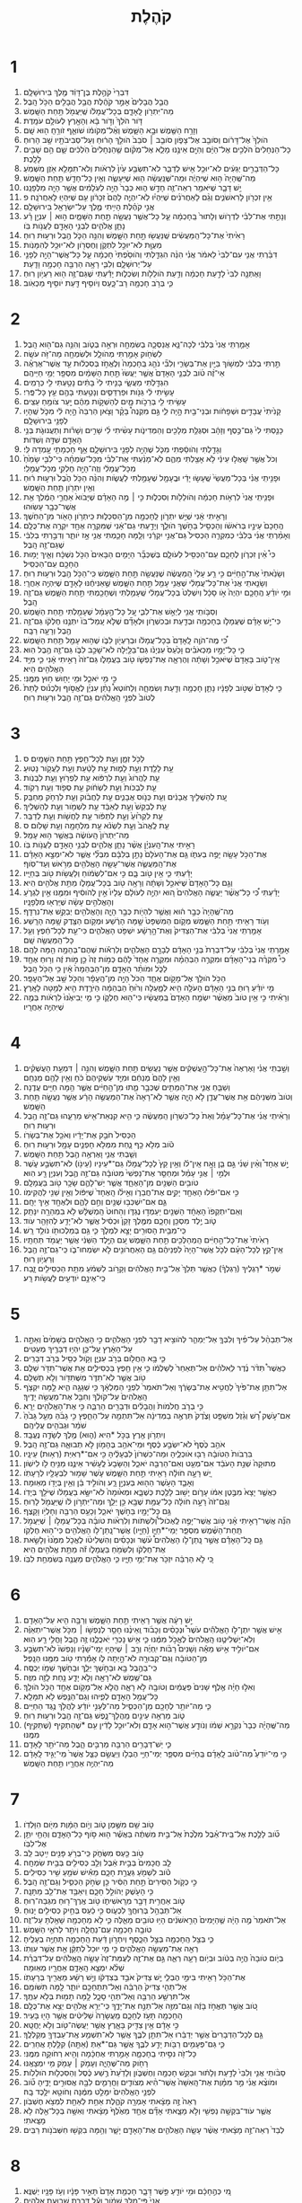 #+TITLE: קֹהֶלֶת 
* 1  
1. דִּבְרֵי֙ קֹהֶ֣לֶת בֶּן־דָּוִ֔ד מֶ֖לֶךְ בִּירוּשָׁלָֽ͏ִם׃ 
2. הֲבֵ֤ל הֲבָלִים֙ אָמַ֣ר קֹהֶ֔לֶת הֲבֵ֥ל הֲבָלִ֖ים הַכֹּ֥ל הָֽבֶל׃ 
3. מַה־יִּתְרֹ֖ון לָֽאָדָ֑ם בְּכָל־עֲמָלֹ֔ו שֶֽׁיַּעֲמֹ֖ל תַּ֥חַת הַשָּֽׁמֶשׁ׃ 
4. דֹּ֤ור הֹלֵךְ֙ וְדֹ֣ור בָּ֔א וְהָאָ֖רֶץ לְעֹולָ֥ם עֹמָֽדֶת׃ 
5. וְזָרַ֥ח הַשֶּׁ֖מֶשׁ וּבָ֣א הַשָּׁ֑מֶשׁ וְאֶ֨ל־מְקֹומֹ֔ו שֹׁואֵ֛ף זֹורֵ֥חַֽ ה֖וּא שָֽׁם׃ 
6. הֹולֵךְ֙ אֶל־דָּרֹ֔ום וְסֹובֵ֖ב אֶל־צָפֹ֑ון סֹובֵ֤ב ׀ סֹבֵב֙ הֹולֵ֣ךְ הָר֔וּחַ וְעַל־סְבִיבֹתָ֖יו שָׁ֥ב הָרֽוּחַ׃ 
7. כָּל־הַנְּחָלִים֙ הֹלְכִ֣ים אֶל־הַיָּ֔ם וְהַיָּ֖ם אֵינֶ֣נּוּ מָלֵ֑א אֶל־מְקֹ֗ום שֶׁ֤הַנְּחָלִים֙ הֹֽלְכִ֔ים שָׁ֛ם הֵ֥ם שָׁבִ֖ים לָלָֽכֶת׃ 
8. כָּל־הַדְּבָרִ֣ים יְגֵעִ֔ים לֹא־יוּכַ֥ל אִ֖ישׁ לְדַבֵּ֑ר לֹא־תִשְׂבַּ֥ע עַ֙יִן֙ לִרְאֹ֔ות וְלֹא־תִמָּלֵ֥א אֹ֖זֶן מִשְּׁמֹֽעַ׃ 
9. מַה־שֶּֽׁהָיָה֙ ה֣וּא שֶׁיִּהְיֶ֔ה וּמַה־שֶּׁנַּֽעֲשָׂ֔ה ה֖וּא שֶׁיֵּעָשֶׂ֑ה וְאֵ֥ין כָּל־חָדָ֖שׁ תַּ֥חַת הַשָּֽׁמֶשׁ׃ 
10. יֵ֥שׁ דָּבָ֛ר שֶׁיֹּאמַ֥ר רְאֵה־זֶ֖ה חָדָ֣שׁ ה֑וּא כְּבָר֙ הָיָ֣ה לְעֹֽלָמִ֔ים אֲשֶׁ֥ר הָיָ֖ה מִלְּפָנֵֽנוּ׃ 
11. אֵ֥ין זִכְרֹ֖ון לָרִאשֹׁנִ֑ים וְגַ֨ם לָאַחֲרֹנִ֜ים שֶׁיִּהְי֗וּ לֹֽא־יִהְיֶ֤ה לָהֶם֙ זִכָּרֹ֔ון עִ֥ם שֶׁיִּהְי֖וּ לָאַחֲרֹנָֽה׃ פ 
12. אֲנִ֣י קֹהֶ֗לֶת הָיִ֥יתִי מֶ֛לֶךְ עַל־יִשְׂרָאֵ֖ל בִּירוּשָׁלָֽ͏ִם׃ 
13. וְנָתַ֣תִּי אֶת־לִבִּ֗י לִדְרֹ֤ושׁ וְלָתוּר֙ בַּֽחָכְמָ֔ה עַ֛ל כָּל־אֲשֶׁ֥ר נַעֲשָׂ֖ה תַּ֣חַת הַשָּׁמָ֑יִם ה֣וּא ׀ עִנְיַ֣ן רָ֗ע נָתַ֧ן אֱלֹהִ֛ים לִבְנֵ֥י הָאָדָ֖ם לַעֲנֹ֥ות בֹּֽו׃ 
14. רָאִ֙יתִי֙ אֶת־כָּל־הַֽמַּעֲשִׂ֔ים שֶֽׁנַּעֲשׂ֖וּ תַּ֣חַת הַשָּׁ֑מֶשׁ וְהִנֵּ֥ה הַכֹּ֛ל הֶ֖בֶל וּרְע֥וּת רֽוּחַ׃ 
15. מְעֻוָּ֖ת לֹא־יוּכַ֣ל לִתְקֹ֑ן וְחֶסְרֹ֖ון לֹא־יוּכַ֥ל לְהִמָּנֹֽות׃ 
16. דִּבַּ֨רְתִּי אֲנִ֤י עִם־לִבִּי֙ לֵאמֹ֔ר אֲנִ֗י הִנֵּ֨ה הִגְדַּ֤לְתִּי וְהֹוסַ֙פְתִּי֙ חָכְמָ֔ה עַ֛ל כָּל־אֲשֶׁר־הָיָ֥ה לְפָנַ֖י עַל־יְרוּשָׁלָ֑͏ִם וְלִבִּ֛י רָאָ֥ה הַרְבֵּ֖ה חָכְמָ֥ה וָדָֽעַת׃ 
17. וָאֶתְּנָ֤ה לִבִּי֙ לָדַ֣עַת חָכְמָ֔ה וְדַ֥עַת הֹולֵלֹ֖ות וְשִׂכְל֑וּת יָדַ֕עְתִּי שֶׁגַּם־זֶ֥ה ה֖וּא רַעְיֹ֥ון רֽוּחַ׃ 
18. כִּ֛י בְּרֹ֥ב חָכְמָ֖ה רָב־כָּ֑עַס וְיֹוסִ֥יף דַּ֖עַת יֹוסִ֥יף מַכְאֹֽוב׃ 
* 2  
1. אָמַ֤רְתִּֽי אֲנִי֙ בְּלִבִּ֔י לְכָה־נָּ֛א אֲנַסְּכָ֛ה בְשִׂמְחָ֖ה וּרְאֵ֣ה בְטֹ֑וב וְהִנֵּ֥ה גַם־ה֖וּא הָֽבֶל׃ 
2. לִשְׂחֹ֖וק אָמַ֣רְתִּי מְהֹולָ֑ל וּלְשִׂמְחָ֖ה מַה־זֹּ֥ה עֹשָֽׂה׃ 
3. תַּ֣רְתִּי בְלִבִּ֔י לִמְשֹׁ֥וךְ בַּיַּ֖יִן אֶת־בְּשָׂרִ֑י וְלִבִּ֞י נֹהֵ֤ג בַּֽחָכְמָה֙ וְלֶאֱחֹ֣ז בְּסִכְל֔וּת עַ֣ד אֲשֶׁר־אֶרְאֶ֗ה אֵי־זֶ֨ה טֹ֜וב לִבְנֵ֤י הָאָדָם֙ אֲשֶׁ֤ר יַעֲשׂוּ֙ תַּ֣חַת הַשָּׁמַ֔יִם מִסְפַּ֖ר יְמֵ֥י חַיֵּיהֶֽם׃ 
4. הִגְדַּ֖לְתִּי מַעֲשָׂ֑י בָּנִ֤יתִי לִי֙ בָּתִּ֔ים נָטַ֥עְתִּי לִ֖י כְּרָמִֽים׃ 
5. עָשִׂ֣יתִי לִ֔י גַּנֹּ֖ות וּפַרְדֵּסִ֑ים וְנָטַ֥עְתִּי בָהֶ֖ם עֵ֥ץ כָּל־פֶּֽרִי׃ 
6. עָשִׂ֥יתִי לִ֖י בְּרֵכֹ֣ות מָ֑יִם לְהַשְׁקֹ֣ות מֵהֶ֔ם יַ֖עַר צֹומֵ֥חַ עֵצִֽים׃ 
7. קָנִ֙יתִי֙ עֲבָדִ֣ים וּשְׁפָחֹ֔ות וּבְנֵי־בַ֖יִת הָ֣יָה לִ֑י גַּ֣ם מִקְנֶה֩ בָקָ֨ר וָצֹ֤אן הַרְבֵּה֙ הָ֣יָה לִ֔י מִכֹּ֛ל שֶֽׁהָי֥וּ לְפָנַ֖י בִּירוּשָׁלָֽ͏ִם׃ 
8. כָּנַ֤סְתִּי לִי֙ גַּם־כֶּ֣סֶף וְזָהָ֔ב וּסְגֻלַּ֥ת מְלָכִ֖ים וְהַמְּדִינֹ֑ות עָשִׂ֨יתִי לִ֜י שָׁרִ֣ים וְשָׁרֹ֗ות וְתַעֲנוּגֹ֛ת בְּנֵ֥י הָאָדָ֖ם שִׁדָּ֥ה וְשִׁדֹּֽות׃ 
9. וְגָדַ֣לְתִּי וְהֹוסַ֔פְתִּי מִכֹּ֛ל שֶׁהָיָ֥ה לְפָנַ֖י בִּירוּשָׁלָ֑͏ִם אַ֥ף חָכְמָתִ֖י עָ֥מְדָה לִּֽי׃ 
10. וְכֹל֙ אֲשֶׁ֣ר שָֽׁאֲל֣וּ עֵינַ֔י לֹ֥א אָצַ֖לְתִּי מֵהֶ֑ם לֹֽא־מָנַ֨עְתִּי אֶת־לִבִּ֜י מִכָּל־שִׂמְחָ֗ה כִּֽי־לִבִּ֤י שָׂמֵ֙חַ֙ מִכָּל־עֲמָלִ֔י וְזֶֽה־הָיָ֥ה חֶלְקִ֖י מִכָּל־עֲמָלִֽי׃ 
11. וּפָנִ֣יתִֽי אֲנִ֗י בְּכָל־מַעֲשַׂי֙ שֶֽׁעָשׂ֣וּ יָדַ֔י וּבֶֽעָמָ֖ל שֶׁעָמַ֣לְתִּי לַעֲשֹׂ֑ות וְהִנֵּ֨ה הַכֹּ֥ל הֶ֙בֶל֙ וּרְע֣וּת ר֔וּחַ וְאֵ֥ין יִתְרֹ֖ון תַּ֥חַת הַשָּֽׁמֶשׁ׃ 
12. וּפָנִ֤יתִֽי אֲנִי֙ לִרְאֹ֣ות חָכְמָ֔ה וְהֹולֵלֹ֖ות וְסִכְל֑וּת כִּ֣י ׀ מֶ֣ה הָאָדָ֗ם שֶׁיָּבֹוא֙ אַחֲרֵ֣י הַמֶּ֔לֶךְ אֵ֥ת אֲשֶׁר־כְּבָ֖ר עָשֽׂוּהוּ׃ 
13. וְרָאִ֣יתִי אָ֔נִי שֶׁיֵּ֥שׁ יִתְרֹ֛ון לַֽחָכְמָ֖ה מִן־הַסִּכְל֑וּת כִּֽיתְרֹ֥ון הָאֹ֖ור מִן־הַחֹֽשֶׁךְ׃ 
14. הֶֽחָכָם֙ עֵינָ֣יו בְּרֹאשֹׁ֔ו וְהַכְּסִ֖יל בַּחֹ֣שֶׁךְ הֹולֵ֑ךְ וְיָדַ֣עְתִּי גַם־אָ֔נִי שֶׁמִּקְרֶ֥ה אֶחָ֖ד יִקְרֶ֥ה אֶת־כֻּלָּֽם׃ 
15. וְאָמַ֨רְתִּֽי אֲנִ֜י בְּלִבִּ֗י כְּמִקְרֵ֤ה הַכְּסִיל֙ גַּם־אֲנִ֣י יִקְרֵ֔נִי וְלָ֧מָּה חָכַ֛מְתִּי אֲנִ֖י אָ֣ז יֹותֵ֑ר וְדִבַּ֣רְתִּי בְלִבִּ֔י שֶׁגַּם־זֶ֖ה הָֽבֶל׃ 
16. כִּי֩ אֵ֨ין זִכְרֹ֧ון לֶחָכָ֛ם עִֽם־הַכְּסִ֖יל לְעֹולָ֑ם בְּשֶׁכְּבָ֞ר הַיָּמִ֤ים הַבָּאִים֙ הַכֹּ֣ל נִשְׁכָּ֔ח וְאֵ֛יךְ יָמ֥וּת הֶחָכָ֖ם עִֽם־הַכְּסִֽיל׃ 
17. וְשָׂנֵ֙אתִי֙ אֶת־הַ֣חַיִּ֔ים כִּ֣י רַ֤ע עָלַי֙ הַֽמַּעֲשֶׂ֔ה שֶׁנַּעֲשָׂ֖ה תַּ֣חַת הַשָּׁ֑מֶשׁ כִּֽי־הַכֹּ֥ל הֶ֖בֶל וּרְע֥וּת רֽוּחַ׃ 
18. וְשָׂנֵ֤אתִֽי אֲנִי֙ אֶת־כָּל־עֲמָלִ֔י שֶׁאֲנִ֥י עָמֵ֖ל תַּ֣חַת הַשָּׁ֑מֶשׁ שֶׁ֣אַנִּיחֶ֔נּוּ לָאָדָ֖ם שֶׁיִּהְיֶ֥ה אַחֲרָֽי׃ 
19. וּמִ֣י יֹודֵ֗עַ הֶֽחָכָ֤ם יִהְיֶה֙ אֹ֣ו סָכָ֔ל וְיִשְׁלַט֙ בְּכָל־עֲמָלִ֔י שֶֽׁעָמַ֥לְתִּי וְשֶׁחָכַ֖מְתִּי תַּ֣חַת הַשָּׁ֑מֶשׁ גַּם־זֶ֖ה הָֽבֶל׃ 
20. וְסַבֹּ֥ותִֽי אֲנִ֖י לְיַאֵ֣שׁ אֶת־לִבִּ֑י עַ֚ל כָּל־הֶ֣עָמָ֔ל שֶׁעָמַ֖לְתִּי תַּ֥חַת הַשָּֽׁמֶשׁ׃ 
21. כִּי־יֵ֣שׁ אָדָ֗ם שֶׁעֲמָלֹ֛ו בְּחָכְמָ֥ה וּבְדַ֖עַת וּבְכִשְׁרֹ֑ון וּלְאָדָ֞ם שֶׁלֹּ֤א עָֽמַל־בֹּו֙ יִתְּנֶ֣נּוּ חֶלְקֹ֔ו גַּם־זֶ֥ה הֶ֖בֶל וְרָעָ֥ה רַבָּֽה׃ 
22. כִּ֠י מֶֽה־הֹוֶ֤ה לָֽאָדָם֙ בְּכָל־עֲמָלֹ֔ו וּבְרַעְיֹ֖ון לִבֹּ֑ו שֶׁה֥וּא עָמֵ֖ל תַּ֥חַת הַשָּֽׁמֶשׁ׃ 
23. כִּ֧י כָל־יָמָ֣יו מַכְאֹבִ֗ים וָכַ֙עַס֙ עִנְיָנֹ֔ו גַּם־בַּלַּ֖יְלָה לֹא־שָׁכַ֣ב לִבֹּ֑ו גַּם־זֶ֖ה הֶ֥בֶל הֽוּא׃ 
24. אֵֽין־טֹ֤וב בָּאָדָם֙ שֶׁיֹּאכַ֣ל וְשָׁתָ֔ה וְהֶרְאָ֧ה אֶת־נַפְשֹׁ֛ו טֹ֖וב בַּעֲמָלֹ֑ו גַּם־זֹה֙ רָאִ֣יתִי אָ֔נִי כִּ֛י מִיַּ֥ד הָאֱלֹהִ֖ים הִֽיא׃ 
25. כִּ֣י מִ֥י יֹאכַ֛ל וּמִ֥י יָח֖וּשׁ ח֥וּץ מִמֶּֽנִּי׃ 
26. כִּ֤י לְאָדָם֙ שֶׁטֹּ֣וב לְפָנָ֔יו נָתַ֛ן חָכְמָ֥ה וְדַ֖עַת וְשִׂמְחָ֑ה וְלַחֹוטֶא֩ נָתַ֨ן עִנְיָ֜ן לֶאֱסֹ֣וף וְלִכְנֹ֗וס לָתֵת֙ לְטֹוב֙ לִפְנֵ֣י הָֽאֱלֹהִ֔ים גַּם־זֶ֥ה הֶ֖בֶל וּרְע֥וּת רֽוּחַ׃ 
* 3  
1. לַכֹּ֖ל זְמָ֑ן וְעֵ֥ת לְכָל־חֵ֖פֶץ תַּ֥חַת הַשָּׁמָֽיִם׃ ס 
2. עֵ֥ת לָלֶ֖דֶת וְעֵ֣ת לָמ֑וּת עֵ֣ת לָטַ֔עַת וְעֵ֖ת לַעֲקֹ֥ור נָטֽוּעַ׃ 
3. עֵ֤ת לַהֲרֹוג֙ וְעֵ֣ת לִרְפֹּ֔וא עֵ֥ת לִפְרֹ֖וץ וְעֵ֥ת לִבְנֹֽות׃ 
4. עֵ֤ת לִבְכֹּות֙ וְעֵ֣ת לִשְׂחֹ֔וק עֵ֥ת סְפֹ֖וד וְעֵ֥ת רְקֹֽוד׃ 
5. עֵ֚ת לְהַשְׁלִ֣יךְ אֲבָנִ֔ים וְעֵ֖ת כְּנֹ֣וס אֲבָנִ֑ים עֵ֣ת לַחֲבֹ֔וק וְעֵ֖ת לִרְחֹ֥ק מֵחַבֵּֽק׃ 
6. עֵ֤ת לְבַקֵּשׁ֙ וְעֵ֣ת לְאַבֵּ֔ד עֵ֥ת לִשְׁמֹ֖ור וְעֵ֥ת לְהַשְׁלִֽיךְ׃ 
7. עֵ֤ת לִקְרֹ֙ועַ֙ וְעֵ֣ת לִתְפֹּ֔ור עֵ֥ת לַחֲשֹׁ֖ות וְעֵ֥ת לְדַבֵּֽר׃ 
8. עֵ֤ת לֶֽאֱהֹב֙ וְעֵ֣ת לִשְׂנֹ֔א עֵ֥ת מִלְחָמָ֖ה וְעֵ֥ת שָׁלֹֽום׃ ס 
9. מַה־יִּתְרֹון֙ הָֽעֹושֶׂ֔ה בַּאֲשֶׁ֖ר ה֥וּא עָמֵֽל׃ 
10. רָאִ֣יתִי אֶת־הָֽעִנְיָ֗ן אֲשֶׁ֨ר נָתַ֧ן אֱלֹהִ֛ים לִבְנֵ֥י הָאָדָ֖ם לַעֲנֹ֥ות בֹּֽו׃ 
11. אֶת־הַכֹּ֥ל עָשָׂ֖ה יָפֶ֣ה בְעִתֹּ֑ו גַּ֤ם אֶת־הָעֹלָם֙ נָתַ֣ן בְּלִבָּ֔ם מִבְּלִ֞י אֲשֶׁ֧ר לֹא־יִמְצָ֣א הָאָדָ֗ם אֶת־הַֽמַּעֲשֶׂ֛ה אֲשֶׁר־עָשָׂ֥ה הָאֱלֹהִ֖ים מֵרֹ֥אשׁ וְעַד־סֹֽוף׃ 
12. יָדַ֕עְתִּי כִּ֛י אֵ֥ין טֹ֖וב בָּ֑ם כִּ֣י אִם־לִשְׂמֹ֔וחַ וְלַעֲשֹׂ֥ות טֹ֖וב בְּחַיָּֽיו׃ 
13. וְגַ֤ם כָּל־הָאָדָם֙ שֶׁיֹּאכַ֣ל וְשָׁתָ֔ה וְרָאָ֥ה טֹ֖וב בְּכָל־עֲמָלֹ֑ו מַתַּ֥ת אֱלֹהִ֖ים הִֽיא׃ 
14. יָדַ֗עְתִּי כִּ֠י כָּל־אֲשֶׁ֨ר יַעֲשֶׂ֤ה הָאֱלֹהִים֙ ה֚וּא יִהְיֶ֣ה לְעֹולָ֔ם עָלָיו֙ אֵ֣ין לְהֹוסִ֔יף וּמִמֶּ֖נּוּ אֵ֣ין לִגְרֹ֑עַ וְהָאֱלֹהִ֣ים עָשָׂ֔ה שֶׁיִּֽרְא֖וּ מִלְּפָנָֽיו׃ 
15. מַה־שֶּֽׁהָיָה֙ כְּבָ֣ר ה֔וּא וַאֲשֶׁ֥ר לִהְיֹ֖ות כְּבָ֣ר הָיָ֑ה וְהָאֱלֹהִ֖ים יְבַקֵּ֥שׁ אֶת־נִרְדָּֽף׃ 
16. וְעֹ֥וד רָאִ֖יתִי תַּ֣חַת הַשָּׁ֑מֶשׁ מְקֹ֤ום הַמִּשְׁפָּט֙ שָׁ֣מָּה הָרֶ֔שַׁע וּמְקֹ֥ום הַצֶּ֖דֶק שָׁ֥מָּה הָרָֽשַׁע׃ 
17. אָמַ֤רְתִּֽי אֲנִי֙ בְּלִבִּ֔י אֶת־הַצַּדִּיק֙ וְאֶת־הָ֣רָשָׁ֔ע יִשְׁפֹּ֖ט הָאֱלֹהִ֑ים כִּי־עֵ֣ת לְכָל־חֵ֔פֶץ וְעַ֥ל כָּל־הַֽמַּעֲשֶׂ֖ה שָֽׁם׃ 
18. אָמַ֤רְתִּֽי אֲנִי֙ בְּלִבִּ֔י עַל־דִּבְרַת֙ בְּנֵ֣י הָאָדָ֔ם לְבָרָ֖ם הָאֱלֹהִ֑ים וְלִרְאֹ֕ות שְׁהֶם־בְּהֵמָ֥ה הֵ֖מָּה לָהֶֽם׃ 
19. כִּי֩ מִקְרֶ֨ה בְֽנֵי־הָאָדָ֜ם וּמִקְרֶ֣ה הַבְּהֵמָ֗ה וּמִקְרֶ֤ה אֶחָד֙ לָהֶ֔ם כְּמֹ֥ות זֶה֙ כֵּ֣ן מֹ֣ות זֶ֔ה וְר֥וּחַ אֶחָ֖ד לַכֹּ֑ל וּמֹותַ֨ר הָאָדָ֤ם מִן־הַבְּהֵמָה֙ אָ֔יִן כִּ֥י הַכֹּ֖ל הָֽבֶל׃ 
20. הַכֹּ֥ל הֹולֵ֖ךְ אֶל־מָקֹ֣ום אֶחָ֑ד הַכֹּל֙ הָיָ֣ה מִן־הֶֽעָפָ֔ר וְהַכֹּ֖ל שָׁ֥ב אֶל־הֶעָפָֽר׃ 
21. מִ֣י יֹודֵ֗עַ ר֚וּחַ בְּנֵ֣י הָאָדָ֔ם הָעֹלָ֥ה הִ֖יא לְמָ֑עְלָה וְר֙וּחַ֙ הַבְּהֵמָ֔ה הַיֹּרֶ֥דֶת הִ֖יא לְמַ֥טָּה לָאָֽרֶץ׃ 
22. וְרָאִ֗יתִי כִּ֣י אֵ֥ין טֹוב֙ מֵאֲשֶׁ֨ר יִשְׂמַ֤ח הָאָדָם֙ בְּֽמַעֲשָׂ֔יו כִּי־ה֖וּא חֶלְקֹ֑ו כִּ֣י מִ֤י יְבִיאֶ֙נּוּ֙ לִרְאֹ֔ות בְּמֶ֖ה שֶׁיִּהְיֶ֥ה אַחֲרָֽיו׃ 
* 4  
1. וְשַׁ֣בְתִּֽי אֲנִ֗י וָאֶרְאֶה֙ אֶת־כָּל־הָ֣עֲשֻׁקִ֔ים אֲשֶׁ֥ר נַעֲשִׂ֖ים תַּ֣חַת הַשָּׁ֑מֶשׁ וְהִנֵּ֣ה ׀ דִּמְעַ֣ת הָעֲשֻׁקִ֗ים וְאֵ֤ין לָהֶם֙ מְנַחֵ֔ם וּמִיַּ֤ד עֹֽשְׁקֵיהֶם֙ כֹּ֔חַ וְאֵ֥ין לָהֶ֖ם מְנַחֵֽם׃ 
2. וְשַׁבֵּ֧חַ אֲנִ֛י אֶת־הַמֵּתִ֖ים שֶׁכְּבָ֣ר מֵ֑תוּ מִן־הַ֣חַיִּ֔ים אֲשֶׁ֛ר הֵ֥מָּה חַיִּ֖ים עֲדֶֽנָה׃ 
3. וְטֹוב֙ מִשְּׁנֵיהֶ֔ם אֵ֥ת אֲשֶׁר־עֲדֶ֖ן לֹ֣א הָיָ֑ה אֲשֶׁ֤ר לֹֽא־רָאָה֙ אֶת־הַמַּעֲשֶׂ֣ה הָרָ֔ע אֲשֶׁ֥ר נַעֲשָׂ֖ה תַּ֥חַת הַשָּֽׁמֶשׁ׃ 
4. וְרָאִ֨יתִֽי אֲנִ֜י אֶת־כָּל־עָמָ֗ל וְאֵת֙ כָּל־כִּשְׁרֹ֣ון הַֽמַּעֲשֶׂ֔ה כִּ֛י הִ֥יא קִנְאַת־אִ֖ישׁ מֵרֵעֵ֑הוּ גַּם־זֶ֥ה הֶ֖בֶל וּרְע֥וּת רֽוּחַ׃ 
5. הַכְּסִיל֙ חֹבֵ֣ק אֶת־יָדָ֔יו וְאֹכֵ֖ל אֶת־בְּשָׂרֹֽו׃ 
6. טֹ֕וב מְלֹ֥א כַ֖ף נָ֑חַת מִמְּלֹ֥א חָפְנַ֛יִם עָמָ֖ל וּרְע֥וּת רֽוּחַ׃ 
7. וְשַׁ֧בְתִּי אֲנִ֛י וָאֶרְאֶ֥ה הֶ֖בֶל תַּ֥חַת הַשָּֽׁמֶשׁ׃ 
8. יֵ֣שׁ אֶחָד֩ וְאֵ֨ין שֵׁנִ֜י גַּ֣ם בֵּ֧ן וָאָ֣ח אֵֽין־לֹ֗ו וְאֵ֥ין קֵץ֙ לְכָל־עֲמָלֹ֔ו גַּם־*עֵינָיו (עֵינֹ֖ו) לֹא־תִשְׂבַּ֣ע עֹ֑שֶׁר וּלְמִ֣י ׀ אֲנִ֣י עָמֵ֗ל וּמְחַסֵּ֤ר אֶת־נַפְשִׁי֙ מִטֹּובָ֔ה גַּם־זֶ֥ה הֶ֛בֶל וְעִנְיַ֥ן רָ֖ע הֽוּא׃ 
9. טֹובִ֥ים הַשְּׁנַ֖יִם מִן־הָאֶחָ֑ד אֲשֶׁ֧ר יֵשׁ־לָהֶ֛ם שָׂכָ֥ר טֹ֖וב בַּעֲמָלָֽם׃ 
10. כִּ֣י אִם־יִפֹּ֔לוּ הָאֶחָ֖ד יָקִ֣ים אֶת־חֲבֵרֹ֑ו וְאִ֣ילֹ֗ו הָֽאֶחָד֙ שֶׁיִּפֹּ֔ול וְאֵ֥ין שֵׁנִ֖י לַהֲקִימֹֽו׃ 
11. גַּ֛ם אִם־יִשְׁכְּב֥וּ שְׁנַ֖יִם וְחַ֣ם לָהֶ֑ם וּלְאֶחָ֖ד אֵ֥יךְ יֵחָֽם׃ 
12. וְאִֽם־יִתְקְפֹו֙ הָאֶחָ֔ד הַשְּׁנַ֖יִם יַעַמְד֣וּ נֶגְדֹּ֑ו וְהַחוּט֙ הַֽמְשֻׁלָּ֔שׁ לֹ֥א בִמְהֵרָ֖ה יִנָּתֵֽק׃ 
13. טֹ֛וב יֶ֥לֶד מִסְכֵּ֖ן וְחָכָ֑ם מִמֶּ֤לֶךְ זָקֵן֙ וּכְסִ֔יל אֲשֶׁ֛ר לֹא־יָדַ֥ע לְהִזָּהֵ֖ר עֹֽוד׃ 
14. כִּֽי־מִבֵּ֥ית הָסוּרִ֖ים יָצָ֣א לִמְלֹ֑ךְ כִּ֛י גַּ֥ם בְּמַלְכוּתֹ֖ו נֹולַ֥ד רָֽשׁ׃ 
15. רָאִ֙יתִי֙ אֶת־כָּל־הַ֣חַיִּ֔ים הַֽמְהַלְּכִ֖ים תַּ֣חַת הַשָּׁ֑מֶשׁ עִ֚ם הַיֶּ֣לֶד הַשֵּׁנִ֔י אֲשֶׁ֥ר יַעֲמֹ֖ד תַּחְתָּֽיו׃ 
16. אֵֽין־קֵ֣ץ לְכָל־הָעָ֗ם לְכֹ֤ל אֲשֶׁר־הָיָה֙ לִפְנֵיהֶ֔ם גַּ֥ם הָאַחֲרֹונִ֖ים לֹ֣א יִשְׂמְחוּ־בֹ֑ו כִּֽי־גַם־זֶ֥ה הֶ֖בֶל וְרַעְיֹ֥ון רֽוּחַ׃ 
17. שְׁמֹ֣ר *רַגְלֶיךָ (רַגְלְךָ֗) כַּאֲשֶׁ֤ר תֵּלֵךְ֙ אֶל־בֵּ֣ית הָאֱלֹהִ֔ים וְקָרֹ֣וב לִשְׁמֹ֔עַ מִתֵּ֥ת הַכְּסִילִ֖ים זָ֑בַח כִּֽי־אֵינָ֥ם יֹודְעִ֖ים לַעֲשֹׂ֥ות רָֽע׃ 
* 5  
1. אַל־תְּבַהֵ֨ל עַל־פִּ֜יךָ וְלִבְּךָ֧ אַל־יְמַהֵ֛ר לְהֹוצִ֥יא דָבָ֖ר לִפְנֵ֣י הָאֱלֹהִ֑ים כִּ֣י הָאֱלֹהִ֤ים בַּשָּׁמַ֙יִם֙ וְאַתָּ֣ה עַל־הָאָ֔רֶץ עַֽל־כֵּ֛ן יִהְי֥וּ דְבָרֶ֖יךָ מְעַטִּֽים׃ 
2. כִּ֛י בָּ֥א הַחֲלֹ֖ום בְּרֹ֣ב עִנְיָ֑ן וְקֹ֥ול כְּסִ֖יל בְּרֹ֥ב דְּבָרִֽים׃ 
3. כַּאֲשֶׁר֩ תִּדֹּ֨ר נֶ֜דֶר לֽ͏ֵאלֹהִ֗ים אַל־תְּאַחֵר֙ לְשַׁלְּמֹ֔ו כִּ֛י אֵ֥ין חֵ֖פֶץ בַּכְּסִילִ֑ים אֵ֥ת אֲשֶׁר־תִּדֹּ֖ר שַׁלֵּֽם׃ 
4. טֹ֖וב אֲשֶׁ֣ר לֹֽא־תִדֹּ֑ר מִשֶּׁתִּדֹּ֖ור וְלֹ֥א תְשַׁלֵּֽם׃ 
5. אַל־תִּתֵּ֤ן אֶת־פִּ֙יךָ֙ לַחֲטִ֣יא אֶת־בְּשָׂרֶ֔ךָ וְאַל־תֹּאמַר֙ לִפְנֵ֣י הַמַּלְאָ֔ךְ כִּ֥י שְׁגָגָ֖ה הִ֑יא לָ֣מָּה יִקְצֹ֤ף הָֽאֱלֹהִים֙ עַל־קֹולֶ֔ךָ וְחִבֵּ֖ל אֶת־מַעֲשֵׂ֥ה יָדֶֽיךָ׃ 
6. כִּ֣י בְרֹ֤ב חֲלֹמֹות֙ וַהֲבָלִ֔ים וּדְבָרִ֖ים הַרְבֵּ֑ה כִּ֥י אֶת־הָאֱלֹהִ֖ים יְרָֽא׃ 
7. אִם־עֹ֣שֶׁק רָ֠שׁ וְגֵ֨זֶל מִשְׁפָּ֤ט וָצֶ֙דֶק֙ תִּרְאֶ֣ה בַמְּדִינָ֔ה אַל־תִּתְמַ֖הּ עַל־הַחֵ֑פֶץ כִּ֣י גָבֹ֜הַּ מֵעַ֤ל גָּבֹ֙הַּ֙ שֹׁמֵ֔ר וּגְבֹהִ֖ים עֲלֵיהֶֽם׃ 
8. וְיִתְרֹ֥ון אֶ֖רֶץ בַּכֹּ֣ל *הִיא (ה֑וּא) מֶ֥לֶךְ לְשָׂדֶ֖ה נֶעֱבָֽד׃ 
9. אֹהֵ֥ב כֶּ֙סֶף֙ לֹא־יִשְׂבַּ֣ע כֶּ֔סֶף וּמִֽי־אֹהֵ֥ב בֶּהָמֹ֖ון לֹ֣א תְבוּאָ֑ה גַּם־זֶ֖ה הָֽבֶל׃ 
10. בִּרְבֹות֙ הַטֹּובָ֔ה רַבּ֖וּ אֹוכְלֶ֑יהָ וּמַה־כִּשְׁרֹון֙ לִבְעָלֶ֔יהָ כִּ֖י אִם־*רְאִיַּת (רְא֥וּת) עֵינָֽיו׃ 
11. מְתוּקָה֙ שְׁנַ֣ת הָעֹבֵ֔ד אִם־מְעַ֥ט וְאִם־הַרְבֵּ֖ה יֹאכֵ֑ל וְהַשָּׂבָע֙ לֶֽעָשִׁ֔יר אֵינֶ֛נּוּ מַנִּ֥יחַֽ לֹ֖ו לִישֹֽׁון׃ 
12. יֵ֚שׁ רָעָ֣ה חֹולָ֔ה רָאִ֖יתִי תַּ֣חַת הַשָּׁ֑מֶשׁ עֹ֛שֶׁר שָׁמ֥וּר לִבְעָלָ֖יו לְרָעָתֹֽו׃ 
13. וְאָבַ֛ד הָעֹ֥שֶׁר הַה֖וּא בְּעִנְיַ֣ן רָ֑ע וְהֹולִ֣יד בֵּ֔ן וְאֵ֥ין בְּיָדֹ֖ו מְאֽוּמָה׃ 
14. כַּאֲשֶׁ֤ר יָצָא֙ מִבֶּ֣טֶן אִמֹּ֔ו עָרֹ֛ום יָשׁ֥וּב לָלֶ֖כֶת כְּשֶׁבָּ֑א וּמְא֙וּמָה֙ לֹא־יִשָּׂ֣א בַעֲמָלֹ֔ו שֶׁיֹּלֵ֖ךְ בְּיָדֹֽו׃ 
15. וְגַם־זֹה֙ רָעָ֣ה חֹולָ֔ה כָּל־עֻמַּ֥ת שֶׁבָּ֖א כֵּ֣ן יֵלֵ֑ךְ וּמַה־יִּתְרֹ֣ון לֹ֔ו שֶֽׁיַּעֲמֹ֖ל לָרֽוּחַ׃ 
16. גַּ֥ם כָּל־יָמָ֖יו בַּחֹ֣שֶׁךְ יֹאכֵ֑ל וְכָעַ֥ס הַרְבֵּ֖ה וְחָלְיֹ֥ו וָקָֽצֶף׃ 
17. הִנֵּ֞ה אֲשֶׁר־רָאִ֣יתִי אָ֗נִי טֹ֣וב אֲשֶׁר־יָפֶ֣ה לֶֽאֶכֹול־וְ֠לִשְׁתֹּות וְלִרְאֹ֨ות טֹובָ֜ה בְּכָל־עֲמָלֹ֣ו ׀ שֶׁיַּעֲמֹ֣ל תַּֽחַת־הַשֶּׁ֗מֶשׁ מִסְפַּ֧ר יְמֵי־*חַיָּ֛ו (חַיָּ֛יו) אֲשֶׁר־נָֽתַן־לֹ֥ו הָאֱלֹהִ֖ים כִּי־ה֥וּא חֶלְקֹֽו׃ 
18. גַּ֣ם כָּֽל־הָאָדָ֡ם אֲשֶׁ֣ר נָֽתַן־לֹ֣ו הָאֱלֹהִים֩ עֹ֨שֶׁר וּנְכָסִ֜ים וְהִשְׁלִיטֹ֨ו לֶאֱכֹ֤ל מִמֶּ֙נּוּ֙ וְלָשֵׂ֣את אֶת־חֶלְקֹ֔ו וְלִשְׂמֹ֖חַ בַּעֲמָלֹ֑ו זֹ֕ה מַתַּ֥ת אֱלֹהִ֖ים הִֽיא׃ 
19. כִּ֚י לֹ֣א הַרְבֵּ֔ה יִזְכֹּ֖ר אֶת־יְמֵ֣י חַיָּ֑יו כִּ֧י הָאֱלֹהִ֛ים מַעֲנֶ֖ה בְּשִׂמְחַ֥ת לִבֹּֽו׃ 
* 6  
1. יֵ֣שׁ רָעָ֔ה אֲשֶׁ֥ר רָאִ֖יתִי תַּ֣חַת הַשָּׁ֑מֶשׁ וְרַבָּ֥ה הִ֖יא עַל־הָאָדָֽם׃ 
2. אִ֣ישׁ אֲשֶׁ֣ר יִתֶּן־לֹ֣ו הָאֱלֹהִ֡ים עֹשֶׁר֩ וּנְכָסִ֨ים וְכָבֹ֜וד וְֽאֵינֶ֨נּוּ חָסֵ֥ר לְנַפְשֹׁ֣ו ׀ מִכֹּ֣ל אֲשֶׁר־יִתְאַוֶּ֗ה וְלֹֽא־יַשְׁלִיטֶ֤נּוּ הָֽאֱלֹהִים֙ לֶאֱכֹ֣ל מִמֶּ֔נּוּ כִּ֛י אִ֥ישׁ נָכְרִ֖י יֹֽאכֲלֶ֑נּוּ זֶ֥ה הֶ֛בֶל וָחֳלִ֥י רָ֖ע הֽוּא׃ 
3. אִם־יֹולִ֣יד אִ֣ישׁ מֵאָ֡ה וְשָׁנִים֩ רַבֹּ֨ות יִֽחְיֶ֜ה וְרַ֣ב ׀ שֶׁיִּהְי֣וּ יְמֵֽי־שָׁנָ֗יו וְנַפְשֹׁו֙ לֹא־תִשְׂבַּ֣ע מִן־הַטֹּובָ֔ה וְגַם־קְבוּרָ֖ה לֹא־הָ֣יְתָה לֹּ֑ו אָמַ֕רְתִּי טֹ֥וב מִמֶּ֖נּוּ הַנָּֽפֶל׃ 
4. כִּֽי־בַהֶ֥בֶל בָּ֖א וּבַחֹ֣שֶׁךְ יֵלֵ֑ךְ וּבַחֹ֖שֶׁךְ שְׁמֹ֥ו יְכֻסֶּֽה׃ 
5. גַּם־שֶׁ֥מֶשׁ לֹא־רָאָ֖ה וְלֹ֣א יָדָ֑ע נַ֥חַת לָזֶ֖ה מִזֶּֽה׃ 
6. וְאִלּ֣וּ חָיָ֗ה אֶ֤לֶף שָׁנִים֙ פַּעֲמַ֔יִם וְטֹובָ֖ה לֹ֣א רָאָ֑ה הֲלֹ֛א אֶל־מָקֹ֥ום אֶחָ֖ד הַכֹּ֥ל הֹולֵֽךְ׃ 
7. כָּל־עֲמַ֥ל הָאָדָ֖ם לְפִ֑יהוּ וְגַם־הַנֶּ֖פֶשׁ לֹ֥א תִמָּלֵֽא׃ 
8. כִּ֛י מַה־יֹּותֵ֥ר לֶחָכָ֖ם מִֽן־הַכְּסִ֑יל מַה־לֶּעָנִ֣י יֹודֵ֔עַ לַהֲלֹ֖ךְ נֶ֥גֶד הַחַיִּֽים׃ 
9. טֹ֛וב מַרְאֵ֥ה עֵינַ֖יִם מֵֽהֲלָךְ־נָ֑פֶשׁ גַּם־זֶ֥ה הֶ֖בֶל וּרְע֥וּת רֽוּחַ׃ 
10. מַה־שֶּֽׁהָיָ֗ה כְּבָר֙ נִקְרָ֣א שְׁמֹ֔ו וְנֹודָ֖ע אֲשֶׁר־ה֣וּא אָדָ֑ם וְלֹא־יוּכַ֣ל לָדִ֔ין עִ֥ם *שֶׁהַתְקִיף (שֶׁתַּקִּ֖יף) מִמֶּֽנּוּ׃ 
11. כִּ֛י יֵשׁ־דְּבָרִ֥ים הַרְבֵּ֖ה מַרְבִּ֣ים הָ֑בֶל מַה־יֹּתֵ֖ר לָאָדָֽם׃ 
12. כִּ֣י מִֽי־יֹודֵעַ֩ מַה־טֹּ֨וב לָֽאָדָ֜ם בַּֽחַיִּ֗ים מִסְפַּ֛ר יְמֵי־חַיֵּ֥י הֶבְלֹ֖ו וְיַעֲשֵׂ֣ם כַּצֵּ֑ל אֲשֶׁר֙ מִֽי־יַגִּ֣יד לָֽאָדָ֔ם מַה־יִּהְיֶ֥ה אַחֲרָ֖יו תַּ֥חַת הַשָּֽׁמֶשׁ׃ 
* 7  
1. טֹ֥וב שֵׁ֖ם מִשֶּׁ֣מֶן טֹ֑וב וְיֹ֣ום הַמָּ֔וֶת מִיֹּ֖ום הִוָּלְדֹֽו׃ 
2. טֹ֞וב לָלֶ֣כֶת אֶל־בֵּֽית־אֵ֗בֶל מִלֶּ֙כֶת֙ אֶל־בֵּ֣ית מִשְׁתֶּ֔ה בַּאֲשֶׁ֕ר ה֖וּא סֹ֣וף כָּל־הָאָדָ֑ם וְהַחַ֖י יִתֵּ֥ן אֶל־לִבֹּֽו׃ 
3. טֹ֥וב כַּ֖עַס מִשְּׂחֹ֑ק כִּֽי־בְרֹ֥עַ פָּנִ֖ים יִ֥יטַב לֵֽב׃ 
4. לֵ֤ב חֲכָמִים֙ בְּבֵ֣ית אֵ֔בֶל וְלֵ֥ב כְּסִילִ֖ים בְּבֵ֥ית שִׂמְחָֽה׃ 
5. טֹ֕וב לִשְׁמֹ֖עַ גַּעֲרַ֣ת חָכָ֑ם מֵאִ֕ישׁ שֹׁמֵ֖עַ שִׁ֥יר כְּסִילִֽים׃ 
6. כִּ֣י כְקֹ֤ול הַסִּירִים֙ תַּ֣חַת הַסִּ֔יר כֵּ֖ן שְׂחֹ֣ק הַכְּסִ֑יל וְגַם־זֶ֖ה הָֽבֶל׃ 
7. כִּ֥י הָעֹ֖שֶׁק יְהֹולֵ֣ל חָכָ֑ם וִֽיאַבֵּ֥ד אֶת־לֵ֖ב מַתָּנָֽה׃ 
8. טֹ֛וב אַחֲרִ֥ית דָּבָ֖ר מֽ͏ֵרֵאשִׁיתֹ֑ו טֹ֥וב אֶֽרֶךְ־ר֖וּחַ מִגְּבַהּ־רֽוּחַ׃ 
9. אַל־תְּבַהֵ֥ל בְּרֽוּחֲךָ֖ לִכְעֹ֑וס כִּ֣י כַ֔עַס בְּחֵ֥יק כְּסִילִ֖ים יָנֽוּחַ׃ 
10. אַל־תֹּאמַר֙ מֶ֣ה הָיָ֔ה שֶׁ֤הַיָּמִים֙ הָרִ֣אשֹׁנִ֔ים הָי֥וּ טֹובִ֖ים מֵאֵ֑לֶּה כִּ֛י לֹ֥א מֵחָכְמָ֖ה שָׁאַ֥לְתָּ עַל־זֶֽה׃ 
11. טֹובָ֥ה חָכְמָ֖ה עִֽם־נַחֲלָ֑ה וְיֹתֵ֖ר לְרֹאֵ֥י הַשָּֽׁמֶשׁ׃ 
12. כִּ֛י בְּצֵ֥ל הַֽחָכְמָ֖ה בְּצֵ֣ל הַכָּ֑סֶף וְיִתְרֹ֣ון דַּ֔עַת הַֽחָכְמָ֖ה תְּחַיֶּ֥ה בְעָלֶֽיהָ׃ 
13. רְאֵ֖ה אֶת־מַעֲשֵׂ֣ה הָאֱלֹהִ֑ים כִּ֣י מִ֤י יוּכַל֙ לְתַקֵּ֔ן אֵ֖ת אֲשֶׁ֥ר עִוְּתֹֽו׃ 
14. בְּיֹ֤ום טֹובָה֙ הֱיֵ֣ה בְטֹ֔וב וּבְיֹ֥ום רָעָ֖ה רְאֵ֑ה גַּ֣ם אֶת־זֶ֤ה לְעֻמַּת־זֶה֙ עָשָׂ֣ה הָֽאֱלֹהִ֔ים עַל־דִּבְרַ֗ת שֶׁלֹּ֨א יִמְצָ֧א הָֽאָדָ֛ם אַחֲרָ֖יו מְאֽוּמָה׃ 
15. אֶת־הַכֹּ֥ל רָאִ֖יתִי בִּימֵ֣י הֶבְלִ֑י יֵ֤שׁ צַדִּיק֙ אֹבֵ֣ד בְּצִדְקֹ֔ו וְיֵ֣שׁ רָשָׁ֔ע מַאֲרִ֖יךְ בְּרָעָתֹֽו׃ 
16. אַל־תְּהִ֤י צַדִּיק֙ הַרְבֵּ֔ה וְאַל־תִּתְחַכַּ֖ם יֹותֵ֑ר לָ֖מָּה תִּשֹּׁומֵֽם׃ 
17. אַל־תִּרְשַׁ֥ע הַרְבֵּ֖ה וְאַל־תְּהִ֣י סָכָ֑ל לָ֥מָּה תָמ֖וּת בְּלֹ֥א עִתֶּֽךָ׃ 
18. טֹ֚וב אֲשֶׁ֣ר תֶּאֱחֹ֣ז בָּזֶ֔ה וְגַם־מִזֶּ֖ה אַל־תַּנַּ֣ח אֶת־יָדֶ֑ךָ כִּֽי־יְרֵ֥א אֱלֹהִ֖ים יֵצֵ֥א אֶת־כֻּלָּֽם׃ 
19. הַֽחָכְמָ֖ה תָּעֹ֣ז לֶחָכָ֑ם מֵֽעֲשָׂרָה֙ שַׁלִּיטִ֔ים אֲשֶׁ֥ר הָי֖וּ בָּעִֽיר׃ 
20. כִּ֣י אָדָ֔ם אֵ֥ין צַדִּ֖יק בָּאָ֑רֶץ אֲשֶׁ֥ר יַעֲשֶׂה־טֹּ֖וב וְלֹ֥א יֶחֱטָֽא׃ 
21. גַּ֤ם לְכָל־הַדְּבָרִים֙ אֲשֶׁ֣ר יְדַבֵּ֔רוּ אַל־תִּתֵּ֖ן לִבֶּ֑ךָ אֲשֶׁ֥ר לֹֽא־תִשְׁמַ֥ע אֶֽת־עַבְדְּךָ֖ מְקַלְלֶֽךָ׃ 
22. כִּ֛י גַּם־פְּעָמִ֥ים רַבֹּ֖ות יָדַ֣ע לִבֶּ֑ךָ אֲשֶׁ֥ר גַּם־*אַתְּ (אַתָּ֖ה) קִלַּ֥לְתָּ אֲחֵרִֽים׃ 
23. כָּל־זֹ֖ה נִסִּ֣יתִי בַֽחָכְמָ֑ה אָמַ֣רְתִּי אֶחְכָּ֔מָה וְהִ֖יא רְחֹוקָ֥ה מִמֶּֽנִּי׃ 
24. רָחֹ֖וק מַה־שֶּׁהָיָ֑ה וְעָמֹ֥ק ׀ עָמֹ֖ק מִ֥י יִמְצָאֶֽנּוּ׃ 
25. סַבֹּ֨ותִֽי אֲנִ֤י וְלִבִּי֙ לָדַ֣עַת וְלָת֔וּר וּבַקֵּ֥שׁ חָכְמָ֖ה וְחֶשְׁבֹּ֑ון וְלָדַ֙עַת֙ רֶ֣שַׁע כֶּ֔סֶל וְהַסִּכְל֖וּת הֹולֵלֹֽות׃ 
26. וּמֹוצֶ֨א אֲנִ֜י מַ֣ר מִמָּ֗וֶת אֶת־הָֽאִשָּׁה֙ אֲשֶׁר־הִ֨יא מְצֹודִ֧ים וַחֲרָמִ֛ים לִבָּ֖הּ אֲסוּרִ֣ים יָדֶ֑יהָ טֹ֞וב לִפְנֵ֤י הָאֱלֹהִים֙ יִמָּלֵ֣ט מִמֶּ֔נָּה וְחֹוטֵ֖א יִלָּ֥כֶד בָּֽהּ׃ 
27. רְאֵה֙ זֶ֣ה מָצָ֔אתִי אָמְרָ֖ה קֹהֶ֑לֶת אַחַ֥ת לְאַחַ֖ת לִמְצֹ֥א חֶשְׁבֹּֽון׃ 
28. אֲשֶׁ֛ר עֹוד־בִּקְשָׁ֥ה נַפְשִׁ֖י וְלֹ֣א מָצָ֑אתִי אָדָ֞ם אֶחָ֤ד מֵאֶ֙לֶף֙ מָצָ֔אתִי וְאִשָּׁ֥ה בְכָל־אֵ֖לֶּה לֹ֥א מָצָֽאתִי׃ 
29. לְבַד֙ רְאֵה־זֶ֣ה מָצָ֔אתִי אֲשֶׁ֨ר עָשָׂ֧ה הָאֱלֹהִ֛ים אֶת־הָאָדָ֖ם יָשָׁ֑ר וְהֵ֥מָּה בִקְשׁ֖וּ חִשְּׁבֹנֹ֥ות רַבִּֽים׃ 
* 8  
1. מִ֚י כְּהֶ֣חָכָ֔ם וּמִ֥י יֹודֵ֖עַ פֵּ֣שֶׁר דָּבָ֑ר חָכְמַ֤ת אָדָם֙ תָּאִ֣יר פָּנָ֔יו וְעֹ֥ז פָּנָ֖יו יְשֻׁנֶּֽא׃ 
2. אֲנִי֙ פִּי־מֶ֣לֶךְ שְׁמֹ֔ור וְעַ֕ל דִּבְרַ֖ת שְׁבוּעַ֥ת אֱלֹהִֽים׃ 
3. אַל־תִּבָּהֵ֤ל מִפָּנָיו֙ תֵּלֵ֔ךְ אַֽל־תַּעֲמֹ֖ד בְּדָבָ֣ר רָ֑ע כִּ֛י כָּל־אֲשֶׁ֥ר יַחְפֹּ֖ץ יַעֲשֶֽׂה׃ 
4. בַּאֲשֶׁ֥ר דְּבַר־מֶ֖לֶךְ שִׁלְטֹ֑ון וּמִ֥י יֹֽאמַר־לֹ֖ו מַֽה־תַּעֲשֶֽׂה׃ 
5. שֹׁומֵ֣ר מִצְוָ֔ה לֹ֥א יֵדַ֖ע דָּבָ֣ר רָ֑ע וְעֵ֣ת וּמִשְׁפָּ֔ט יֵדַ֖ע לֵ֥ב חָכָֽם׃ 
6. כִּ֣י לְכָל־חֵ֔פֶץ יֵ֖שׁ עֵ֣ת וּמִשְׁפָּ֑ט כִּֽי־רָעַ֥ת הָאָדָ֖ם רַבָּ֥ה עָלָֽיו׃ 
7. כִּֽי־אֵינֶ֥נּוּ יֹדֵ֖עַ מַה־שֶּׁיִּֽהְיֶ֑ה כִּ֚י כַּאֲשֶׁ֣ר יִֽהְיֶ֔ה מִ֖י יַגִּ֥יד לֹֽו׃ 
8. אֵ֣ין אָדָ֞ם שַׁלִּ֤יט בָּר֙וּחַ֙ לִכְלֹ֣וא אֶת־הָר֔וּחַ וְאֵ֤ין שִׁלְטֹון֙ בְּיֹ֣ום הַמָּ֔וֶת וְאֵ֥ין מִשְׁלַ֖חַת בַּמִּלְחָמָ֑ה וְלֹֽא־יְמַלֵּ֥ט רֶ֖שַׁע אֶת־בְּעָלָֽיו׃ 
9. אֶת־כָּל־זֶ֤ה רָאִ֙יתִי֙ וְנָתֹ֣ון אֶת־לִבִּ֔י לְכָֽל־מַעֲשֶׂ֔ה אֲשֶׁ֥ר נַעֲשָׂ֖ה תַּ֣חַת הַשָּׁ֑מֶשׁ עֵ֗ת אֲשֶׁ֨ר שָׁלַ֧ט הָאָדָ֛ם בְּאָדָ֖ם לְרַ֥ע לֹֽו׃ 
10. וּבְכֵ֡ן רָאִיתִי֩ רְשָׁעִ֨ים קְבֻרִ֜ים וָבָ֗אוּ וּמִמְּקֹ֤ום קָדֹושׁ֙ יְהַלֵּ֔כוּ וְיִֽשְׁתַּכְּח֥וּ בָעִ֖יר אֲשֶׁ֣ר כֵּן־עָשׂ֑וּ גַּם־זֶ֖ה הָֽבֶל׃ 
11. אֲשֶׁר֙ אֵין־נַעֲשָׂ֣ה פִתְגָ֔ם מַעֲשֵׂ֥ה הָרָעָ֖ה מְהֵרָ֑ה עַל־כֵּ֡ן מָלֵ֞א לֵ֧ב בְּֽנֵי־הָאָדָ֛ם בָּהֶ֖ם לַעֲשֹׂ֥ות רָֽע׃ 
12. אֲשֶׁ֣ר חֹטֶ֗א עֹשֶׂ֥ה רָ֛ע מְאַ֖ת וּמַאֲרִ֣יךְ לֹ֑ו כִּ֚י גַּם־יֹודֵ֣עַ אָ֔נִי אֲשֶׁ֤ר יִהְיֶה־טֹּוב֙ לְיִרְאֵ֣י הָאֱלֹהִ֔ים אֲשֶׁ֥ר יִֽירְא֖וּ מִלְּפָנָֽיו׃ 
13. וְטֹוב֙ לֹֽא־יִהְיֶ֣ה לָֽרָשָׁ֔ע וְלֹֽא־יַאֲרִ֥יךְ יָמִ֖ים כַּצֵּ֑ל אֲשֶׁ֛ר אֵינֶ֥נּוּ יָרֵ֖א מִלִּפְנֵ֥י אֱלֹהִֽים׃ 
14. יֶשׁ־הֶבֶל֮ אֲשֶׁ֣ר נַעֲשָׂ֣ה עַל־הָאָרֶץ֒ אֲשֶׁ֣ר ׀ יֵ֣שׁ צַדִּיקִ֗ים אֲשֶׁ֨ר מַגִּ֤יעַ אֲלֵהֶם֙ כְּמַעֲשֵׂ֣ה הָרְשָׁעִ֔ים וְיֵ֣שׁ רְשָׁעִ֔ים שֶׁמַּגִּ֥יעַ אֲלֵהֶ֖ם כְּמַעֲשֵׂ֣ה הַצַּדִּיקִ֑ים אָמַ֕רְתִּי שֶׁגַּם־זֶ֖ה הָֽבֶל׃ 
15. וְשִׁבַּ֤חְתִּֽי אֲנִי֙ אֶת־הַשִּׂמְחָ֔ה אֲשֶׁ֨ר אֵֽין־טֹ֤וב לָֽאָדָם֙ תַּ֣חַת הַשֶּׁ֔מֶשׁ כִּ֛י אִם־לֶאֱכֹ֥ול וְלִשְׁתֹּ֖ות וְלִשְׂמֹ֑וחַ וְה֞וּא יִלְוֶ֣נּוּ בַעֲמָלֹ֗ו יְמֵ֥י חַיָּ֛יו אֲשֶׁר־נָֽתַן־לֹ֥ו הָאֱלֹהִ֖ים תַּ֥חַת הַשָּֽׁמֶשׁ׃ 
16. כַּאֲשֶׁ֨ר נָתַ֤תִּי אֶת־לִבִּי֙ לָדַ֣עַת חָכְמָ֔ה וְלִרְאֹות֙ אֶת־הָ֣עִנְיָ֔ן אֲשֶׁ֥ר נַעֲשָׂ֖ה עַל־הָאָ֑רֶץ כִּ֣י גַ֤ם בַּיֹּום֙ וּבַלַּ֔יְלָה שֵׁנָ֕ה בְּעֵינָ֖יו אֵינֶ֥נּוּ רֹאֶֽה׃ 
17. וְרָאִיתִי֮ אֶת־כָּל־מַעֲשֵׂ֣ה הָאֱלֹהִים֒ כִּי֩ לֹ֨א יוּכַ֜ל הָאָדָ֗ם לִמְצֹוא֙ אֶת־הַֽמַּעֲשֶׂה֙ אֲשֶׁ֣ר נַעֲשָׂ֣ה תַֽחַת־הַשֶּׁ֔מֶשׁ בְּ֠שֶׁל אֲשֶׁ֨ר יַעֲמֹ֧ל הָאָדָ֛ם לְבַקֵּ֖שׁ וְלֹ֣א יִמְצָ֑א וְגַ֨ם אִם־יֹאמַ֤ר הֶֽחָכָם֙ לָדַ֔עַת לֹ֥א יוּכַ֖ל לִמְצֹֽא׃ 
* 9  
1. כִּ֣י אֶת־כָּל־זֶ֞ה נָתַ֤תִּי אֶל־לִבִּי֙ וְלָב֣וּר אֶת־כָּל־זֶ֔ה אֲשֶׁ֨ר הַצַּדִּיקִ֧ים וְהַחֲכָמִ֛ים וַעֲבָדֵיהֶ֖ם בְּיַ֣ד הָאֱלֹהִ֑ים גַּֽם־אַהֲבָ֣ה גַם־שִׂנְאָ֗ה אֵ֤ין יֹודֵ֙עַ֙ הָֽאָדָ֔ם הַכֹּ֖ל לִפְנֵיהֶֽם׃ 
2. הַכֹּ֞ל כַּאֲשֶׁ֣ר לַכֹּ֗ל מִקְרֶ֨ה אֶחָ֜ד לַצַּדִּ֤יק וְלָרָשָׁע֙ לַטֹּוב֙ וְלַטָּהֹ֣ור וְלַטָּמֵ֔א וְלַזֹּבֵ֔חַ וְלַאֲשֶׁ֖ר אֵינֶ֣נּוּ זֹבֵ֑חַ כַּטֹּוב֙ כַּֽחֹטֶ֔א הַנִּשְׁבָּ֕ע כַּאֲשֶׁ֖ר שְׁבוּעָ֥ה יָרֵֽא׃ 
3. זֶ֣ה ׀ רָ֗ע בְּכֹ֤ל אֲשֶֽׁר־נַעֲשָׂה֙ תַּ֣חַת הַשֶּׁ֔מֶשׁ כִּֽי־מִקְרֶ֥ה אֶחָ֖ד לַכֹּ֑ל וְגַ֣ם לֵ֣ב בְּֽנֵי־הָ֠אָדָם מָלֵא־רָ֨ע וְהֹולֵלֹ֤ות בִּלְבָבָם֙ בְּחַיֵּיהֶ֔ם וְאַחֲרָ֖יו אֶל־הַמֵּתִֽים׃ 
4. כִּי־מִי֙ אֲשֶׁ֣ר *יִבָּחֵר (יְחֻבַּ֔ר) אֶ֥ל כָּל־הַחַיִּ֖ים יֵ֣שׁ בִּטָּחֹ֑ון כִּֽי־לְכֶ֤לֶב חַי֙ ה֣וּא טֹ֔וב מִן־הָאַרְיֵ֖ה הַמֵּֽת׃ 
5. כִּ֧י הַֽחַיִּ֛ים יֹודְעִ֖ים שֶׁיָּמֻ֑תוּ וְהַמֵּתִ֞ים אֵינָ֧ם יֹודְעִ֣ים מְא֗וּמָה וְאֵֽין־עֹ֤וד לָהֶם֙ שָׂכָ֔ר כִּ֥י נִשְׁכַּ֖ח זִכְרָֽם׃ 
6. גַּ֣ם אַהֲבָתָ֧ם גַּם־שִׂנְאָתָ֛ם גַּם־קִנְאָתָ֖ם כְּבָ֣ר אָבָ֑דָה וְחֵ֨לֶק אֵין־לָהֶ֥ם עֹוד֙ לְעֹולָ֔ם בְּכֹ֥ל אֲשֶֽׁר־נַעֲשָׂ֖ה תַּ֥חַת הַשָּֽׁמֶשׁ׃ 
7. לֵ֣ךְ אֱכֹ֤ל בְּשִׂמְחָה֙ לַחְמֶ֔ךָ וּֽשֲׁתֵ֥ה בְלֶב־טֹ֖וב יֵינֶ֑ךָ כִּ֣י כְבָ֔ר רָצָ֥ה הָאֱלֹהִ֖ים אֶֽת־מַעֲשֶֽׂיךָ׃ 
8. בְּכָל־עֵ֕ת יִהְי֥וּ בְגָדֶ֖יךָ לְבָנִ֑ים וְשֶׁ֖מֶן עַל־רֹאשְׁךָ֥ אַל־יֶחְסָֽר׃ 
9. רְאֵ֨ה חַיִּ֜ים עִם־אִשָּׁ֣ה אֲשֶׁר־אָהַ֗בְתָּ כָּל־יְמֵי֙ חַיֵּ֣י הֶבְלֶ֔ךָ אֲשֶׁ֤ר נָֽתַן־לְךָ֙ תַּ֣חַת הַשֶּׁ֔מֶשׁ כֹּ֖ל יְמֵ֣י הֶבְלֶ֑ךָ כִּ֣י ה֤וּא חֶלְקְךָ֙ בַּֽחַיִּ֔ים וּבַעֲמָ֣לְךָ֔ אֲשֶׁר־אַתָּ֥ה עָמֵ֖ל תַּ֥חַת הַשָּֽׁמֶשׁ׃ 
10. כֹּ֠ל אֲשֶׁ֨ר תִּמְצָ֧א יָֽדְךָ֛ לַעֲשֹׂ֥ות בְּכֹחֲךָ֖ עֲשֵׂ֑ה כִּי֩ אֵ֨ין מַעֲשֶׂ֤ה וְחֶשְׁבֹּון֙ וְדַ֣עַת וְחָכְמָ֔ה בִּשְׁאֹ֕ול אֲשֶׁ֥ר אַתָּ֖ה הֹלֵ֥ךְ שָֽׁמָּה׃ ס 
11. שַׁ֜בְתִּי וְרָאֹ֣ה תַֽחַת־הַשֶּׁ֗מֶשׁ כִּ֣י לֹא֩ לַקַּלִּ֨ים הַמֵּרֹ֜וץ וְלֹ֧א לַגִּבֹּורִ֣ים הַמִּלְחָמָ֗ה וְ֠גַם לֹ֣א לַחֲכָמִ֥ים לֶ֙חֶם֙ וְגַ֨ם לֹ֤א לַנְּבֹנִים֙ עֹ֔שֶׁר וְגַ֛ם לֹ֥א לַיֹּדְעִ֖ים חֵ֑ן כִּי־עֵ֥ת וָפֶ֖גַע יִקְרֶ֥ה אֶת־כֻּלָּֽם׃ 
12. כִּ֡י גַּם֩ לֹֽא־יֵדַ֨ע הָאָדָ֜ם אֶת־עִתֹּ֗ו כַּדָּגִים֙ שֶׁנֶּֽאֱחָזִים֙ בִּמְצֹודָ֣ה רָעָ֔ה וְכַ֨צִּפֳּרִ֔ים הָאֲחֻזֹ֖ות בַּפָּ֑ח כָּהֵ֗ם יֽוּקָשִׁים֙ בְּנֵ֣י הָֽאָדָ֔ם לְעֵ֣ת רָעָ֔ה כְּשֶׁתִּפֹּ֥ול עֲלֵיהֶ֖ם פִּתְאֹֽם׃ 
13. גַּם־זֹ֛ה רָאִ֥יתִי חָכְמָ֖ה תַּ֣חַת הַשָּׁ֑מֶשׁ וּגְדֹולָ֥ה הִ֖יא אֵלָֽי׃ 
14. עִ֣יר קְטַנָּ֔ה וַאֲנָשִׁ֥ים בָּ֖הּ מְעָ֑ט וּבָֽא־אֵלֶ֜יהָ מֶ֤לֶךְ גָּדֹול֙ וְסָבַ֣ב אֹתָ֔הּ וּבָנָ֥ה עָלֶ֖יהָ מְצֹודִ֥ים גְּדֹלִֽים׃ 
15. וּמָ֣צָא בָ֗הּ אִ֤ישׁ מִסְכֵּן֙ חָכָ֔ם וּמִלַּט־ה֥וּא אֶת־הָעִ֖יר בְּחָכְמָתֹ֑ו וְאָדָם֙ לֹ֣א זָכַ֔ר אֶת־הָאִ֥ישׁ הַמִּסְכֵּ֖ן הַהֽוּא׃ 
16. וְאָמַ֣רְתִּי אָ֔נִי טֹובָ֥ה חָכְמָ֖ה מִגְּבוּרָ֑ה וְחָכְמַ֤ת הַמִּסְכֵּן֙ בְּזוּיָ֔ה וּדְבָרָ֖יו אֵינָ֥ם נִשְׁמָעִֽים׃ 
17. דִּבְרֵ֣י חֲכָמִ֔ים בְּנַ֖חַת נִשְׁמָעִ֑ים מִזַּעֲקַ֥ת מֹושֵׁ֖ל בַּכְּסִילִֽים׃ 
18. טֹובָ֥ה חָכְמָ֖ה מִכְּלֵ֣י קְרָ֑ב וְחֹוטֶ֣א אֶחָ֔ד יְאַבֵּ֥ד טֹובָ֥ה הַרְבֵּֽה׃ 
* 10  
1. זְב֣וּבֵי מָ֔וֶת יַבְאִ֥ישׁ יַבִּ֖יעַ שֶׁ֣מֶן רֹוקֵ֑חַ יָקָ֛ר מֵחָכְמָ֥ה מִכָּבֹ֖וד סִכְל֥וּת מְעָֽט׃ 
2. לֵ֤ב חָכָם֙ לִֽימִינֹ֔ו וְלֵ֥ב כְּסִ֖יל לִשְׂמֹאלֹֽו׃ 
3. וְגַם־בַּדֶּ֛רֶךְ *כְּשֶׁהַסָּכָל (כְּשֶׁסָּכָ֥ל) הֹלֵ֖ךְ לִבֹּ֣ו חָסֵ֑ר וְאָמַ֥ר לַכֹּ֖ל סָכָ֥ל הֽוּא׃ 
4. אִם־ר֤וּחַ הַמֹּושֵׁל֙ תַּעֲלֶ֣ה עָלֶ֔יךָ מְקֹומְךָ֖ אַל־תַּנַּ֑ח כִּ֣י מַרְפֵּ֔א יַנִּ֖יחַ חֲטָאִ֥ים גְּדֹולִֽים׃ 
5. יֵ֣שׁ רָעָ֔ה רָאִ֖יתִי תַּ֣חַת הַשָּׁ֑מֶשׁ כִּשְׁגָגָ֕ה שֶׁיֹּצָ֖א מִלִּפְנֵ֥י הַשַּׁלִּֽיט׃ 
6. נִתַּ֣ן הַסֶּ֔כֶל בַּמְּרֹומִ֖ים רַבִּ֑ים וַעֲשִׁירִ֖ים בַּשֵּׁ֥פֶל יֵשֵֽׁבוּ׃ 
7. רָאִ֥יתִי עֲבָדִ֖ים עַל־סוּסִ֑ים וְשָׂרִ֛ים הֹלְכִ֥ים כַּעֲבָדִ֖ים עַל־הָאָֽרֶץ׃ 
8. חֹפֵ֥ר גּוּמָּ֖ץ בֹּ֣ו יִפֹּ֑ול וּפֹרֵ֥ץ גָּדֵ֖ר יִשְּׁכֶ֥נּוּ נָחָֽשׁ׃ 
9. מַסִּ֣יעַ אֲבָנִ֔ים יֵעָצֵ֖ב בָּהֶ֑ם בֹּוקֵ֥עַ עֵצִ֖ים יִסָּ֥כֶן בָּֽם׃ 
10. אִם־קֵהָ֣ה הַבַּרְזֶ֗ל וְהוּא֙ לֹא־פָנִ֣ים קִלְקַ֔ל וַחֲיָלִ֖ים יְגַבֵּ֑ר וְיִתְרֹ֥ון הַכְשֵׁ֖יר חָכְמָֽה׃ 
11. אִם־יִשֹּׁ֥ךְ הַנָּחָ֖שׁ בְּלֹוא־לָ֑חַשׁ וְאֵ֣ין יִתְרֹ֔ון לְבַ֖עַל הַלָּשֹֽׁון׃ 
12. דִּבְרֵ֥י פִי־חָכָ֖ם חֵ֑ן וְשִׂפְתֹ֥ות כְּסִ֖יל תְּבַלְּעֶֽנּוּ׃ 
13. תְּחִלַּ֥ת דִּבְרֵי־פִ֖יהוּ סִכְל֑וּת וְאַחֲרִ֣ית פִּ֔יהוּ הֹולֵל֖וּת רָעָֽה׃ 
14. וְהַסָּכָ֖ל יַרְבֶּ֣ה דְבָרִ֑ים לֹא־יֵדַ֤ע הָאָדָם֙ מַה־שֶׁיִּֽהְיֶ֔ה וַאֲשֶׁ֤ר יִֽהְיֶה֙ מֵֽאַחֲרָ֔יו מִ֖י יַגִּ֥יד לֹֽו׃ 
15. עֲמַ֥ל הַכְּסִילִ֖ים תְּיַגְּעֶ֑נּוּ אֲשֶׁ֥ר לֹֽא־יָדַ֖ע לָלֶ֥כֶת אֶל־עִֽיר׃ 
16. אִֽי־לָ֣ךְ אֶ֔רֶץ שֶׁמַּלְכֵּ֖ךְ נָ֑עַר וְשָׂרַ֖יִךְ בַּבֹּ֥קֶר יֹאכֵֽלוּ׃ 
17. אַשְׁרֵ֣יךְ אֶ֔רֶץ שֶׁמַּלְכֵּ֖ךְ בֶּן־חֹורִ֑ים וְשָׂרַ֙יִךְ֙ בָּעֵ֣ת יֹאכֵ֔לוּ בִּגְבוּרָ֖ה וְלֹ֥א בַשְּׁתִֽי׃ 
18. בַּעֲצַלְתַּ֖יִם יִמַּ֣ךְ הַמְּקָרֶ֑ה וּבְשִׁפְל֥וּת יָדַ֖יִם יִדְלֹ֥ף הַבָּֽיִת׃ 
19. לִשְׂחֹוק֙ עֹשִׂ֣ים לֶ֔חֶם וְיַ֖יִן יְשַׂמַּ֣ח חַיִּ֑ים וְהַכֶּ֖סֶף יַעֲנֶ֥ה אֶת־הַכֹּֽל׃ 
20. גַּ֣ם בְּמַדָּֽעֲךָ֗ מֶ֚לֶךְ אַל־תְּקַלֵּ֔ל וּבְחַדְרֵי֙ מִשְׁכָּ֣בְךָ֔ אַל־תְּקַלֵּ֖ל עָשִׁ֑יר כִּ֣י עֹ֤וף הַשָּׁמַ֙יִם֙ יֹולִ֣יךְ אֶת־הַקֹּ֔ול וּבַ֥עַל *הַכְּנָפַיִם (כְּנָפַ֖יִם) יַגֵּ֥יד דָּבָֽר׃ 
* 11  
1. שַׁלַּ֥ח לַחְמְךָ֖ עַל־פְּנֵ֣י הַמָּ֑יִם כִּֽי־בְרֹ֥ב הַיָּמִ֖ים תִּמְצָאֶֽנּוּ׃ 
2. תֶּן־חֵ֥לֶק לְשִׁבְעָ֖ה וְגַ֣ם לִשְׁמֹונָ֑ה כִּ֚י לֹ֣א תֵדַ֔ע מַה־יִּהְיֶ֥ה רָעָ֖ה עַל־הָאָֽרֶץ׃ 
3. אִם־יִמָּלְא֨וּ הֶעָבִ֥ים גֶּ֙שֶׁם֙ עַל־הָאָ֣רֶץ יָרִ֔יקוּ וְאִם־יִפֹּ֥ול עֵ֛ץ בַּדָּרֹ֖ום וְאִ֣ם בַּצָּפֹ֑ון מְקֹ֛ום שֶׁיִּפֹּ֥ול הָעֵ֖ץ שָׁ֥ם יְהֽוּא׃ 
4. שֹׁמֵ֥ר ר֖וּחַ לֹ֣א יִזְרָ֑ע וְרֹאֶ֥ה בֶעָבִ֖ים לֹ֥א יִקְצֹֽור׃ 
5. כַּאֲשֶׁ֨ר אֵֽינְךָ֤ יֹודֵ֙עַ֙ מַה־דֶּ֣רֶךְ הָר֔וּחַ כַּעֲצָמִ֖ים בְּבֶ֣טֶן הַמְּלֵאָ֑ה כָּ֗כָה לֹ֤א תֵדַע֙ אֶת־מַעֲשֵׂ֣ה הָֽאֱלֹהִ֔ים אֲשֶׁ֥ר יַעֲשֶׂ֖ה אֶת־הַכֹּֽל׃ 
6. בַּבֹּ֙קֶר֙ זְרַ֣ע אֶת־זַרְעֶ֔ךָ וְלָעֶ֖רֶב אַל־תַּנַּ֣ח יָדֶ֑ךָ כִּי֩ אֵֽינְךָ֨ יֹודֵ֜ע אֵ֣י זֶ֤ה יִכְשָׁר֙ הֲזֶ֣ה אֹו־זֶ֔ה וְאִם־שְׁנֵיהֶ֥ם כְּאֶחָ֖ד טֹובִֽים׃ 
7. וּמָתֹ֖וק הָאֹ֑ור וְטֹ֥וב לַֽעֵינַ֖יִם לִרְאֹ֥ות אֶת־הַשָּֽׁמֶשׁ׃ 
8. כִּ֣י אִם־שָׁנִ֥ים הַרְבֵּ֛ה יִחְיֶ֥ה הָאָדָ֖ם בְּכֻלָּ֣ם יִשְׂמָ֑ח וְיִזְכֹּר֙ אֶת־יְמֵ֣י הַחֹ֔שֶׁךְ כִּֽי־הַרְבֵּ֥ה יִהְי֖וּ כָּל־שֶׁבָּ֥א הָֽבֶל׃ 
9. שְׂמַ֧ח בָּח֣וּר בְּיַלְדוּתֶ֗יךָ וִֽיטִֽיבְךָ֤ לִבְּךָ֙ בִּימֵ֣י בְחוּרֹותֶ֔ךָ וְהַלֵּךְ֙ בְּדַרְכֵ֣י לִבְּךָ֔ וּבְמַרְאֵ֖י עֵינֶ֑יךָ וְדָ֕ע כִּ֧י עַל־כָּל־אֵ֛לֶּה יְבִֽיאֲךָ֥ הָאֱלֹהִ֖ים בַּמִּשְׁפָּֽט׃ 
10. וְהָסֵ֥ר כַּ֙עַס֙ מִלִּבֶּ֔ךָ וְהַעֲבֵ֥ר רָעָ֖ה מִבְּשָׂרֶ֑ךָ כִּֽי־הַיַּלְד֥וּת וְהַֽשַּׁחֲר֖וּת הָֽבֶל׃ 
* 12  
1. וּזְכֹר֙ אֶת־בֹּ֣ורְאֶ֔יךָ בִּימֵ֖י בְּחוּרֹתֶ֑יךָ עַ֣ד אֲשֶׁ֤ר לֹא־יָבֹ֙אוּ֙ יְמֵ֣י הָֽרָעָ֔ה וְהִגִּ֣יעוּ שָׁנִ֔ים אֲשֶׁ֣ר תֹּאמַ֔ר אֵֽין־לִ֥י בָהֶ֖ם חֵֽפֶץ׃ 
2. עַ֠ד אֲשֶׁ֨ר לֹֽא־תֶחְשַׁ֤ךְ הַשֶּׁ֙מֶשׁ֙ וְהָאֹ֔ור וְהַיָּרֵ֖חַ וְהַכֹּוכָבִ֑ים וְשָׁ֥בוּ הֶעָבִ֖ים אַחַ֥ר הַגָּֽשֶׁם׃ 
3. בַּיֹּ֗ום שֶׁיָּזֻ֙עוּ֙ שֹׁמְרֵ֣י הַבַּ֔יִת וְהִֽתְעַוְּת֖וּ אַנְשֵׁ֣י הֶחָ֑יִל וּבָטְל֤וּ הַטֹּֽחֲנֹות֙ כִּ֣י מִעֵ֔טוּ וְחָשְׁכ֥וּ הָרֹאֹ֖ות בָּאֲרֻבֹּֽות׃ 
4. וְסֻגְּר֤וּ דְלָתַ֙יִם֙ בַּשּׁ֔וּק בִּשְׁפַ֖ל קֹ֣ול הַֽטַּחֲנָ֑ה וְיָקוּם֙ לְקֹ֣ול הַצִּפֹּ֔ור וְיִשַּׁ֖חוּ כָּל־בְּנֹ֥ות הַשִּֽׁיר׃ 
5. גַּ֣ם מִגָּבֹ֤הַּ יִרָ֙אוּ֙ וְחַתְחַתִּ֣ים בַּדֶּ֔רֶךְ וְיָנֵ֤אץ הַשָּׁקֵד֙ וְיִסְתַּבֵּ֣ל הֶֽחָגָ֔ב וְתָפֵ֖ר הָֽאֲבִיֹּונָ֑ה כִּֽי־הֹלֵ֤ךְ הָאָדָם֙ אֶל־בֵּ֣ית עֹולָמֹ֔ו וְסָבְב֥וּ בַשּׁ֖וּק הַסֹּפְדִֽים׃ 
6. עַ֣ד אֲשֶׁ֤ר לֹֽא־*יִרחַק (יֵרָתֵק֙) חֶ֣בֶל הַכֶּ֔סֶף וְתָרֻ֖ץ גֻּלַּ֣ת הַזָּהָ֑ב וְתִשָּׁ֤בֶר כַּד֙ עַל־הַמַּבּ֔וּעַ וְנָרֹ֥ץ הַגַּלְגַּ֖ל אֶל־הַבֹּֽור׃ 
7. וְיָשֹׁ֧ב הֶעָפָ֛ר עַל־הָאָ֖רֶץ כְּשֶׁהָיָ֑ה וְהָר֣וּחַ תָּשׁ֔וּב אֶל־הָאֱלֹהִ֖ים אֲשֶׁ֥ר נְתָנָֽהּ׃ 
8. הֲבֵ֧ל הֲבָלִ֛ים אָמַ֥ר הַקֹּוהֶ֖לֶת הַכֹּ֥ל הָֽבֶל׃ 
9. וְיֹתֵ֕ר שֶׁהָיָ֥ה קֹהֶ֖לֶת חָכָ֑ם עֹ֗וד לִמַּד־דַּ֙עַת֙ אֶת־הָעָ֔ם וְאִזֵּ֣ן וְחִקֵּ֔ר תִּקֵּ֖ן מְשָׁלִ֥ים הַרְבֵּֽה׃ 
10. בִּקֵּ֣שׁ קֹהֶ֔לֶת לִמְצֹ֖א דִּבְרֵי־חֵ֑פֶץ וְכָת֥וּב יֹ֖שֶׁר דִּבְרֵ֥י אֱמֶֽת׃ 
11. דִּבְרֵ֤י חֲכָמִים֙ כַּדָּ֣רְבֹנֹ֔ות וּֽכְמַשְׂמְרֹ֥ות נְטוּעִ֖ים בַּעֲלֵ֣י אֲסֻפֹּ֑ות נִתְּנ֖וּ מֵרֹעֶ֥ה אֶחָֽד׃ 
12. וְיֹתֵ֥ר מֵהֵ֖מָּה בְּנִ֣י הִזָּהֵ֑ר עֲשֹׂ֨ות סְפָרִ֤ים הַרְבֵּה֙ אֵ֣ין קֵ֔ץ וְלַ֥הַג הַרְבֵּ֖ה יְגִעַ֥ת בָּשָֽׂר׃ 
13. סֹ֥וף דָּבָ֖ר הַכֹּ֣ל נִשְׁמָ֑ע אֶת־הָאֱלֹהִ֤ים יְרָא֙ וְאֶת־מִצְוֹתָ֣יו שְׁמֹ֔ור כִּי־זֶ֖ה כָּל־הָאָדָֽם׃ 
14. כִּ֤י אֶת־כָּל־מַֽעֲשֶׂ֔ה הָאֱלֹהִ֛ים יָבִ֥א בְמִשְׁפָּ֖ט עַ֣ל כָּל־נֶעְלָ֑ם אִם־טֹ֖וב וְאִם־רָֽע׃ 
